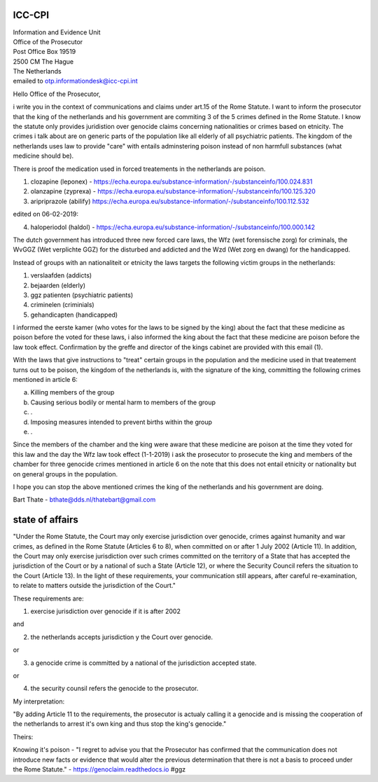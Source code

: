ICC-CPI
=======

| Information and Evidence Unit
| Office of the Prosecutor
| Post Office Box 19519
| 2500 CM The Hague
| The Netherlands

| emailed to otp.informationdesk@icc-cpi.int

Hello Office of the Prosecutor,

i write you in the context of communications and claims under art.15 of the Rome Statute. I want to inform the prosecutor that the king of the netherlands and his government are commiting 3 of the 5 crimes defined in the Rome Statute.
I know the statute only provides juridistion over genocide claims concerning nationalities or crimes based on etnicity. The crimes i talk about are on generic parts of the population like all elderly of all psychiatric patients.
The kingdom of the netherlands uses law to provide "care" with entails adminstering poison instead of non harmfull substances (what medicine should be). 

There is proof the medication used in forced treatements in the netherlands are poison.

1) clozapine (leponex) - https://echa.europa.eu/substance-information/-/substanceinfo/100.024.831
2) olanzapine (zyprexa) - https://echa.europa.eu/substance-information/-/substanceinfo/100.125.320
3) aripriprazole (abilify) https://echa.europa.eu/substance-information/-/substanceinfo/100.112.532

edited on 06-02-2019:

4) haloperiodol (haldol) - https://echa.europa.eu/substance-information/-/substanceinfo/100.000.142

The dutch government has introduced three new forced care laws, the Wfz (wet forensische zorg) for criminals, the WvGGZ (Wet verplichte GGZ) for the disturbed and addicted and the Wzd (Wet zorg en dwang) for the handicapped.

Instead of groups with an nationaliteit or etnicity the laws targets the following victim groups in the netherlands:

1) verslaafden (addicts)
2) bejaarden (elderly)
3) ggz patienten (psychiatric patients)
4) criminelen (criminials)
5) gehandicapten (handicapped)
 
I informed the eerste kamer (who votes for the laws to be signed by the king) about the fact that these medicine as poison before the voted for these laws, i also informed the king about the fact that these medicine are poison before the law took effect.
Confirmation by the greffe and director of the kings cabinet are provided with this email (1).

With the laws that give instructions to "treat" certain groups in the population and the medicine used in that treatement turns out to be poison, the kingdom of the netherlands is, with the signature of the king, committing the following crimes mentioned in article 6:

a) Killing members of the group
b) Causing serious bodily or mental harm to members of the group
c) .
d) Imposing measures intended to prevent births within the group
e) .


Since the members of the chamber and the king were aware that these medicine are poison at the time they voted for this law and the day the Wfz law took effect (1-1-2019) i ask the prosecutor to prosecute 
the king and members of the chamber for three genocide crimes mentioned in article 6 on the note that this does not entail etnicity or nationality but on general groups in the population.

I hope you can stop the above mentioned crimes the king of the netherlands and his government are doing.


Bart Thate - bthate@dds.nl/thatebart@gmail.com

state of affairs
================

"Under the Rome Statute, the Court may only exercise jurisdiction over genocide, crimes against humanity and war crimes, as
defined in the Rome Statute (Articles 6 to 8), when committed on or after 1 July 2002 (Article 11). In addition,
the Court may only exercise jurisdiction over such crimes committed on the territory of a State that has accepted
the jurisdiction of the Court or by a national of such a State (Article 12), or where the Security Council refers the
situation to the Court (Article 13). In the light of these requirements, your communication still appears, after
careful re-examination, to relate to matters outside the jurisdiction of the
Court."

These requirements are:

1) exercise jurisdiction over genocide if it is after 2002

and

2) the netherlands accepts jurisdiction y the Court over genocide.

or

3) a genocide crime is committed by a national of the jurisdiction accepted state.

or

4) the security counsil refers the genocide to the prosecutor.

My interpretation:

"By adding Article 11 to the requirements, the prosecutor is actualy calling
it a genocide and is missing the cooperation of the netherlands to arrest
it's own king and thus stop the king's genocide."

Theirs:

Knowing it's poison - "I regret to advise you that the Prosecutor has confirmed that the communication
does not introduce new facts or evidence that would alter the previous determination that there is not a
basis to proceed under the Rome Statute." - https://genoclaim.readthedocs.io #ggz
